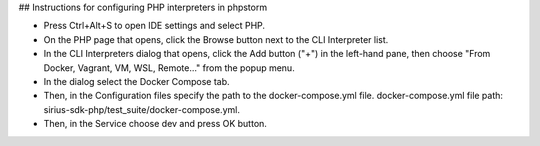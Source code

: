 ## Instructions for configuring PHP interpreters in phpstorm

- Press Ctrl+Alt+S to open IDE settings and select PHP.
- On the PHP page that opens, click the Browse button next to the CLI Interpreter list.
- In the CLI Interpreters dialog that opens, click the Add button ("+") in the left-hand pane, then choose "From Docker, Vagrant, VM, WSL, Remote..." from the popup menu.
- In the dialog select the Docker Compose tab.
- Then, in the Configuration files specify the path to the docker-compose.yml file. docker-compose.yml file path: sirius-sdk-php/test_suite/docker-compose.yml.
- Then, in the Service choose dev and press OK button.

.. image:: https://raw.githubusercontent.com/Sirius-social/sirius-sdk-php/feature_testing/docs/_static/php_instructions.gif
   :height: 800px
   :width: 800px
